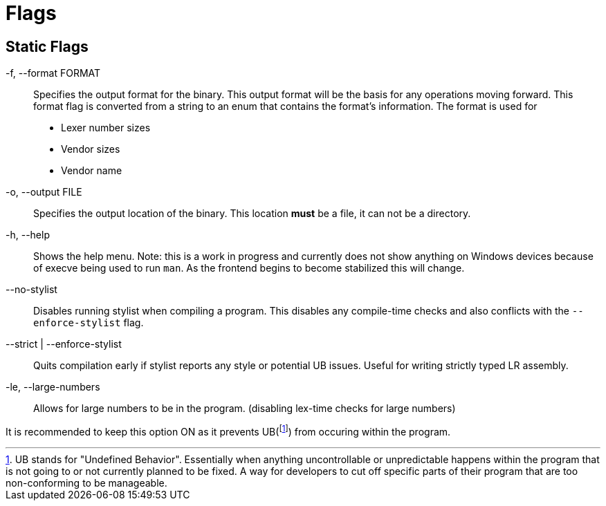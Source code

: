 = Flags

== Static Flags

-f, --format FORMAT::
Specifies the output format for the binary. This output format will be the basis for any operations moving forward. This format flag is converted from a string to an enum that contains the format's information. The format is used for

* Lexer number sizes
* Vendor sizes
* Vendor name

-o, --output FILE::
Specifies the output location of the binary. This location *must* be a file, it can not be a directory.

-h, --help::
Shows the help menu. Note: this is a work in progress and currently does not show anything on Windows devices because of execve being used to run `man`. As the frontend begins to become stabilized this will change.

--no-stylist::
Disables running stylist when compiling a program. This disables any compile-time checks and also conflicts with the `--enforce-stylist` flag.

--strict | --enforce-stylist::
Quits compilation early if stylist reports any style or potential UB issues. Useful for writing strictly typed LR assembly.

-le, --large-numbers::
Allows for large numbers to be in the program. (disabling lex-time checks for large numbers)

It is recommended to keep this option ON as it prevents UB(footnote:[UB stands for "Undefined Behavior". Essentially when anything uncontrollable or unpredictable happens within the program that is not going to or not currently planned to be fixed. A way for developers to cut off specific parts of their program that are too non-conforming to be manageable.]) from occuring within the program.
